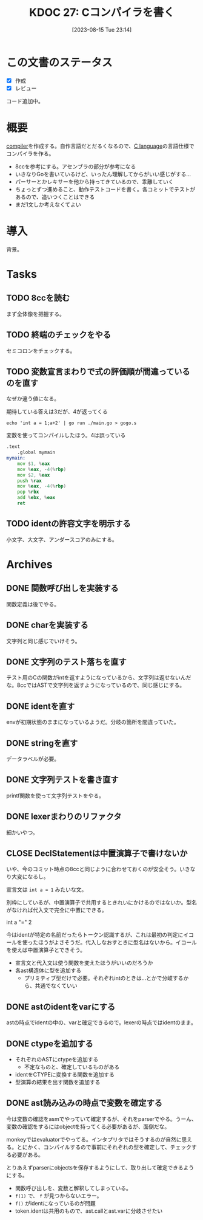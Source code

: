 :properties:
:ID: 20230815T231456
:end:
#+title:      KDOC 27: Cコンパイラを書く
#+date:       [2023-08-15 Tue 23:14]
#+filetags:   :memo:
#+identifier: 20230815T231456

* この文書のステータス
- [X] 作成
- [X] レビュー

コード追加中。

* 概要
[[id:6cbcac25-a12b-47c0-8183-62d18799835d][compiler]]を作成する。自作言語だとだるくなるので、[[id:656a0aa4-e5d3-416f-82d5-f909558d0639][C language]]の言語仕様でコンパイラを作る。

- 8ccを参考にする。アセンブラの部分が参考になる
- いきなりGoを書いているけど、いったん理解してからがいい感じがする...
- パーサーとかレキサーを他から持ってきているので、乖離していく
- ちょっとずつ進めること、動作テストコードを書く。各コミットでテストがあるので、追いつくことはできる
- まだ1文しか考えなくてよい
* 導入
背景。
* Tasks
** TODO 8ccを読む
:LOGBOOK:
CLOCK: [2023-09-02 Sat 21:13]--[2023-09-02 Sat 21:38] =>  0:25
CLOCK: [2023-09-02 Sat 20:38]--[2023-09-02 Sat 21:03] =>  0:25
CLOCK: [2023-09-02 Sat 20:13]--[2023-09-02 Sat 20:38] =>  0:25
CLOCK: [2023-08-26 Sat 10:55]--[2023-08-26 Sat 11:20] =>  0:25
CLOCK: [2023-08-26 Sat 10:30]--[2023-08-26 Sat 10:55] =>  0:25
CLOCK: [2023-08-25 Fri 22:37]--[2023-08-25 Fri 23:02] =>  0:25
CLOCK: [2023-08-25 Fri 21:36]--[2023-08-25 Fri 22:01] =>  0:25
CLOCK: [2023-08-25 Fri 20:42]--[2023-08-25 Fri 21:07] =>  0:25
CLOCK: [2023-08-25 Fri 20:16]--[2023-08-25 Fri 20:41] =>  0:25
CLOCK: [2023-08-24 Thu 23:16]--[2023-08-24 Thu 23:41] =>  0:25
CLOCK: [2023-08-22 Tue 17:43]--[2023-08-22 Tue 18:08] =>  0:25
CLOCK: [2023-08-11 Fri 17:44]--[2023-08-11 Fri 18:09] =>  0:25
CLOCK: [2023-08-11 Fri 17:15]--[2023-08-11 Fri 17:40] =>  0:25
CLOCK: [2023-08-11 Fri 16:17]--[2023-08-11 Fri 16:42] =>  0:25
CLOCK: [2023-08-11 Fri 15:24]--[2023-08-11 Fri 15:50] =>  0:26
CLOCK: [2023-08-11 Fri 14:43]--[2023-08-11 Fri 15:08] =>  0:25
CLOCK: [2023-08-11 Fri 14:18]--[2023-08-11 Fri 14:43] =>  0:25
CLOCK: [2023-08-09 Wed 23:58]--[2023-08-10 Thu 00:23] =>  0:25
CLOCK: [2023-08-09 Wed 22:52]--[2023-08-09 Wed 23:17] =>  0:25
CLOCK: [2023-08-09 Wed 22:21]--[2023-08-09 Wed 22:46] =>  0:25
CLOCK: [2023-08-09 Wed 21:25]--[2023-08-09 Wed 21:50] =>  0:25
CLOCK: [2023-08-05 Sat 16:59]--[2023-08-05 Sat 17:24] =>  0:25
CLOCK: [2023-07-30 Sun 11:02]--[2023-07-30 Sun 11:27] =>  0:25
CLOCK: [2023-07-30 Sun 10:29]--[2023-07-30 Sun 10:54] =>  0:25
CLOCK: [2023-07-29 Sat 23:03]--[2023-07-29 Sat 23:28] =>  0:25
CLOCK: [2023-07-29 Sat 22:33]--[2023-07-29 Sat 22:58] =>  0:25
:END:

まず全体像を把握する。
** TODO 終端のチェックをやる
セミコロンをチェックする。
** TODO 変数宣言まわりで式の評価順が間違っているのを直す
:LOGBOOK:
CLOCK: [2023-08-15 Tue 23:50]--[2023-08-16 Wed 00:15] =>  0:25
CLOCK: [2023-08-15 Tue 21:25]--[2023-08-15 Tue 21:50] =>  0:25
:END:

なぜか違う値になる。

#+caption: 期待している答えは3だが、4が返ってくる
#+begin_src shell
echo 'int a = 1;a+2' | go run ./main.go > gogo.s
#+end_src

#+caption: 変数を使ってコンパイルしたほう。4は誤っている
#+begin_src asm
.text
	.global mymain
mymain:
	mov $1, %eax
	mov %eax, -4(%rbp)
	mov $2, %eax
	push %rax
	mov %eax, -4(%rbp)
	pop %rbx
	add %ebx, %eax
	ret
#+end_src

#+caption: 変数を使わずにコンパイルした場合。正しく3になる
#+begin_export asm
.text
	.global mymain
mymain:
	mov $2, %eax
	push %rax
	mov $1, %eax
	pop %rbx
	add %ebx, %eax
	ret
#+end_export
** TODO identの許容文字を明示する
小文字、大文字、アンダースコアのみにする。
* Archives
** DONE 関数呼び出しを実装する
CLOSED: [2023-08-23 Wed 00:14]
:LOGBOOK:
CLOCK: [2023-08-22 Tue 23:27]--[2023-08-22 Tue 23:52] =>  0:25
CLOCK: [2023-08-22 Tue 22:51]--[2023-08-22 Tue 23:16] =>  0:25
CLOCK: [2023-08-22 Tue 22:03]--[2023-08-22 Tue 22:28] =>  0:25
CLOCK: [2023-08-22 Tue 21:38]--[2023-08-22 Tue 22:03] =>  0:25
CLOCK: [2023-08-22 Tue 21:13]--[2023-08-22 Tue 21:38] =>  0:25
CLOCK: [2023-08-22 Tue 20:42]--[2023-08-22 Tue 21:07] =>  0:25
CLOCK: [2023-08-22 Tue 20:17]--[2023-08-22 Tue 20:42] =>  0:25
CLOCK: [2023-08-22 Tue 19:23]--[2023-08-22 Tue 19:48] =>  0:25
CLOCK: [2023-08-22 Tue 18:57]--[2023-08-22 Tue 19:22] =>  0:25
CLOCK: [2023-08-22 Tue 18:32]--[2023-08-22 Tue 18:57] =>  0:25
:END:

関数定義は後でやる。
** DONE charを実装する
CLOSED: [2023-08-23 Wed 22:17]
:LOGBOOK:
CLOCK: [2023-08-23 Wed 21:52]--[2023-08-23 Wed 22:17] =>  0:25
CLOCK: [2023-08-23 Wed 20:48]--[2023-08-23 Wed 21:13] =>  0:25
CLOCK: [2023-08-23 Wed 20:00]--[2023-08-23 Wed 20:25] =>  0:25
:END:
文字列と同じ感じでいけそう。
** DONE 文字列のテスト落ちを直す
CLOSED: [2023-08-16 Wed 10:10]
:LOGBOOK:
CLOCK: [2023-08-15 Tue 23:17]--[2023-08-15 Tue 23:42] =>  0:25
:END:

テスト用のCの関数がintを返すようになっているから、文字列は返せないんだな。8ccではASTで文字列を返すようになっているので、同じ感じにする。
** DONE identを直す
CLOSED: [2023-08-15 Tue 21:24]
:LOGBOOK:
CLOCK: [2023-08-15 Tue 20:42]--[2023-08-15 Tue 21:07] =>  0:25
CLOCK: [2023-08-15 Tue 20:16]--[2023-08-15 Tue 20:41] =>  0:25
:END:

envが初期状態のままになっているようだ。分岐の箇所を間違っていた。
** DONE stringを直す
CLOSED: [2023-08-15 Tue 20:13]
:LOGBOOK:
CLOCK: [2023-08-15 Tue 19:47]--[2023-08-15 Tue 20:12] =>  0:25
CLOCK: [2023-08-15 Tue 00:32]--[2023-08-15 Tue 00:57] =>  0:25
CLOCK: [2023-08-15 Tue 00:07]--[2023-08-15 Tue 00:32] =>  0:25
:END:
データラベルが必要。
** DONE 文字列テストを書き直す
CLOSED: [2023-08-24 Thu 22:40]
:LOGBOOK:
CLOCK: [2023-08-24 Thu 22:06]--[2023-08-24 Thu 22:31] =>  0:25
CLOCK: [2023-08-24 Thu 21:41]--[2023-08-24 Thu 22:06] =>  0:25
CLOCK: [2023-08-24 Thu 21:16]--[2023-08-24 Thu 21:41] =>  0:25
:END:
printf関数を使って文字列テストをやる。
** DONE lexerまわりのリファクタ
CLOSED: [2023-08-25 Fri 20:11]
:LOGBOOK:
CLOCK: [2023-08-24 Thu 22:40]--[2023-08-24 Thu 23:05] =>  0:25
:END:
細かいやつ。
** CLOSE DeclStatementは中置演算子で書けないか
CLOSED: [2023-08-27 Sun 13:21]
:LOGBOOK:
CLOCK: [2023-08-27 Sun 11:01]--[2023-08-27 Sun 11:26] =>  0:25
CLOCK: [2023-08-27 Sun 10:35]--[2023-08-27 Sun 11:00] =>  0:25
CLOCK: [2023-08-27 Sun 00:14]--[2023-08-27 Sun 00:39] =>  0:25
CLOCK: [2023-08-26 Sat 23:22]--[2023-08-26 Sat 23:47] =>  0:25
CLOCK: [2023-08-26 Sat 22:53]--[2023-08-26 Sat 23:18] =>  0:25
:END:
いや、今のコミット時点の8ccと同じように合わせておくのが安全そう。いきなり大変になるし。

宣言文は ~int a = 1~ みたいな文。

別枠にしているが、中置演算子で共用するときれいにかけるのではないか。型名がなければ代入文で完全に中置にできる。

int a "=" 2

今はidentが特定の名前だったらトークン認識するが、これは最初の判定にイコールを使ったほうがよさそうだ。代入しなおすときに型名はないから。イコールを使えば中置演算子とできそう。

- 宣言文と代入文は使う関数を変えたほうがいいのだろうか
- 各ast構造体に型を追加する
  - プリミティブ型だけで必要。それぞれintのときは…とかで分岐するから、共通でなくていい
** DONE astのidentをvarにする
CLOSED: [2023-08-27 Sun 21:15]
astの時点でidentの中の、varと確定できるので。lexerの時点ではidentのまま。
** DONE ctypeを追加する
CLOSED: [2023-09-02 Sat 20:12]
:LOGBOOK:
CLOCK: [2023-09-02 Sat 14:22]--[2023-09-02 Sat 14:47] =>  0:25
CLOCK: [2023-09-02 Sat 13:19]--[2023-09-02 Sat 13:44] =>  0:25
CLOCK: [2023-09-02 Sat 12:42]--[2023-09-02 Sat 13:07] =>  0:25
CLOCK: [2023-09-02 Sat 12:17]--[2023-09-02 Sat 12:42] =>  0:25
CLOCK: [2023-09-02 Sat 11:52]--[2023-09-02 Sat 12:17] =>  0:25
CLOCK: [2023-09-01 Fri 00:25]--[2023-09-01 Fri 00:50] =>  0:25
CLOCK: [2023-08-31 Thu 23:27]--[2023-08-31 Thu 23:52] =>  0:25
CLOCK: [2023-08-31 Thu 00:26]--[2023-08-31 Thu 00:51] =>  0:25
CLOCK: [2023-08-28 Mon 23:48]--[2023-08-29 Tue 00:14] =>  0:26
CLOCK: [2023-08-27 Sun 20:56]--[2023-08-27 Sun 21:21] =>  0:25
CLOCK: [2023-08-27 Sun 20:26]--[2023-08-27 Sun 20:51] =>  0:25
CLOCK: [2023-08-27 Sun 19:55]--[2023-08-27 Sun 20:20] =>  0:25
CLOCK: [2023-08-27 Sun 19:30]--[2023-08-27 Sun 19:55] =>  0:25
CLOCK: [2023-08-27 Sun 19:00]--[2023-08-27 Sun 19:25] =>  0:25
CLOCK: [2023-08-27 Sun 18:31]--[2023-08-27 Sun 18:56] =>  0:25
CLOCK: [2023-08-27 Sun 16:12]--[2023-08-27 Sun 16:37] =>  0:25
CLOCK: [2023-08-27 Sun 15:47]--[2023-08-27 Sun 16:12] =>  0:25
CLOCK: [2023-08-27 Sun 14:09]--[2023-08-27 Sun 14:34] =>  0:25
CLOCK: [2023-08-27 Sun 13:41]--[2023-08-27 Sun 14:06] =>  0:25
CLOCK: [2023-08-27 Sun 13:16]--[2023-08-27 Sun 13:41] =>  0:25
CLOCK: [2023-08-27 Sun 12:51]--[2023-08-27 Sun 13:16] =>  0:25
CLOCK: [2023-08-27 Sun 12:15]--[2023-08-27 Sun 12:40] =>  0:25
CLOCK: [2023-08-27 Sun 11:28]--[2023-08-27 Sun 11:53] =>  0:25
:END:

- それぞれのASTにctypeを追加する
  - 不定なものと、確定しているものがある
- identをCTYPEに変換する関数を追加する
- 型演算の結果を出す関数を追加する

** DONE ast読み込みの時点で変数を確定する
CLOSED: [2023-08-27 Sun 21:03]
今は変数の確認をasmでやっていて確定するが、それをparserでやる。うーん、変数の確認をするにはobjectを持ってくる必要があるが、面倒だな。

monkeyではevaluatorでやってる。インタプリタではそうするのが自然に思える。とにかく、コンパイルするので事前にそれぞれの型を確定して、チェックする必要がある。

とりあえずparserにobjectsを保存するようにして、取り出して確定できるようにする。

- 関数呼び出しを、変数と解釈してしまっている。
- ~f(1)~ で、 ~f~ が見つからないエラー。
- ~f()~ がidentになっているのが問題
- token.identは共用のもので、ast.callとast.varに分岐させたい

